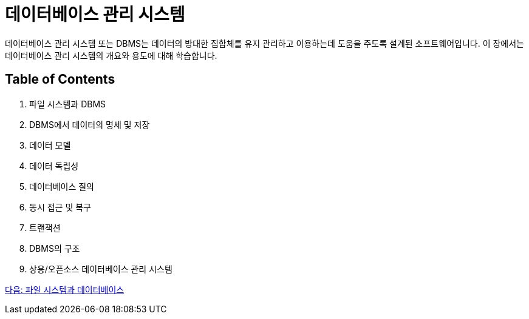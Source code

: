 = 데이터베이스 관리 시스템

데이터베이스 관리 시스템 또는 DBMS는 데이터의 방대한 집합체를 유지 관리하고 이용하는데 도움을 주도록 설계된 소프트웨어입니다. 이 장에서는 데이터베이스 관리 시스템의 개요와 용도에 대해 학습합니다.

== Table of Contents

1.	파일 시스템과 DBMS
2.	DBMS에서 데이터의 명세 및 저장
3.	데이터 모델
4.	데이터 독립성
5.	데이터베이스 질의
6.	동시 접근 및 복구
7.	트랜잭션
8.	DBMS의 구조
9.	상용/오픈소스 데이터베이스 관리 시스템

link:./09_filesystem_n_db.adoc[다음: 파일 시스템과 데이터베이스]